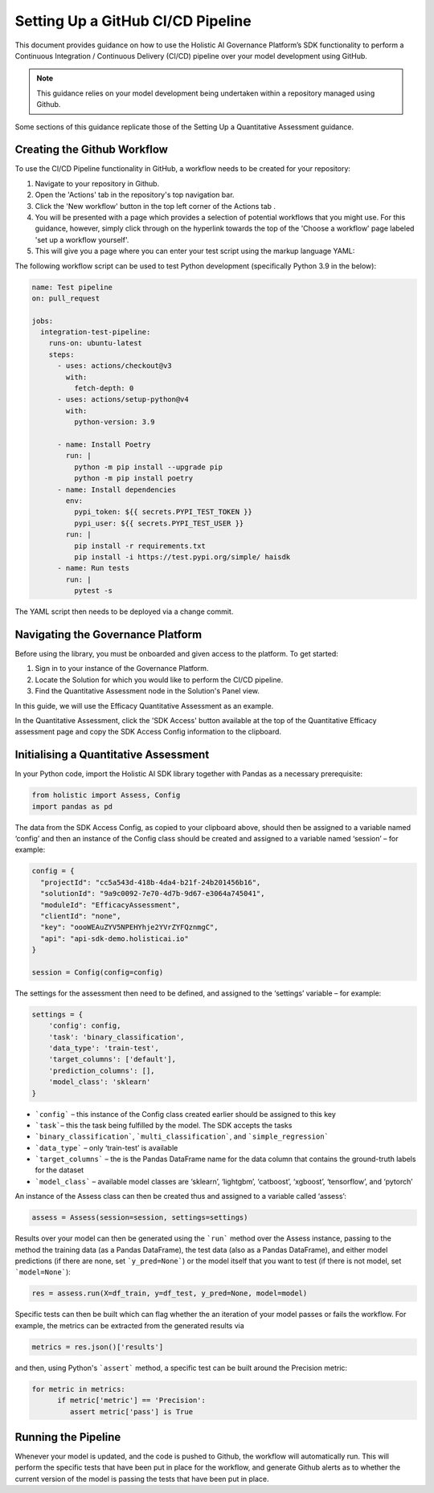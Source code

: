 ==================================
Setting Up a GitHub CI/CD Pipeline
==================================

This document provides guidance on how to use the Holistic AI Governance Platform’s SDK functionality to perform a Continuous Integration / Continuous Delivery (CI/CD) pipeline over your model development using GitHub. 

.. note::
  This guidance relies on your model development being undertaken within a repository managed using Github.

Some sections of this guidance replicate those of the Setting Up a Quantitative Assessment guidance.  


Creating the Github Workflow
----------------------------

To use the CI/CD Pipeline functionality in GitHub, a workflow needs to be created for your repository:

1. Navigate to your repository in Github.
2. Open the 'Actions' tab in the repository's top navigation bar. |action|
3. Click the 'New workflow' button in the top left corner of the Actions tab |newworkflow|. 
4. You will be presented with a page which provides a selection of potential workflows that you might use. For this guidance, however, simply click through on the hyperlink towards the top of the 'Choose a workflow' page labeled 'set up a workflow yourself'.
5. This will give you a page where you can enter your test script using the markup language YAML:

.. |action| image:: ../../_static/images/sdk/action.avif
   :width: 80px 

.. |newworkflow| image:: ../../_static/images/sdk/newworkflow.avif
   :width: 80px 

.. image:: ../../_static/images/sdk/console.png
   :align: center
   :width: 400px


The following workflow script can be used to test Python development (specifically Python 3.9 in the below):

.. code-block:: yaml

  name: Test pipeline
  on: pull_request

  jobs:
    integration-test-pipeline:
      runs-on: ubuntu-latest
      steps:
        - uses: actions/checkout@v3
          with:
            fetch-depth: 0
        - uses: actions/setup-python@v4
          with:
            python-version: 3.9

        - name: Install Poetry
          run: |
            python -m pip install --upgrade pip
            python -m pip install poetry
        - name: Install dependencies
          env:
            pypi_token: ${{ secrets.PYPI_TEST_TOKEN }}
            pypi_user: ${{ secrets.PYPI_TEST_USER }}
          run: |
            pip install -r requirements.txt
            pip install -i https://test.pypi.org/simple/ haisdk
        - name: Run tests
          run: |
            pytest -s

The YAML script then needs to be deployed via a change commit.

Navigating the Governance Platform
----------------------------------

Before using the library, you must be onboarded and given access to the platform. To get started:

1. Sign in to your instance of the Governance Platform.
2. Locate the Solution for which you would like to perform the CI/CD pipeline.
3. Find the Quantitative Assessment node in the Solution's Panel view.

In this guide, we will use the Efficacy Quantitative Assessment as an example. 

.. image:: ../../_static/images/sdk/qassess.png
   :align: center
   :width: 400px

In the Quantitative Assessment, click the 'SDK Access' button available at the top of the Quantitative Efficacy assessment page and copy the SDK Access Config information to the clipboard. 


.. image:: ../../_static/images/sdk/sdkbutton.png
   :align: center
   :width: 300px

.. raw:: html
   <br><br>

.. image:: ../../_static/images/sdk/sdkconfig.png
   :align: center
   :width: 600px

Initialising a Quantitative Assessment
--------------------------------------

In your Python code, import the Holistic AI SDK library together with Pandas as a necessary prerequisite: 

.. code-block::

  from holistic import Assess, Config
  import pandas as pd


The data from the SDK Access Config, as copied to your clipboard above, should then be assigned to a variable named ‘config’ and then an instance of the Config class should be created and assigned to a variable named ‘session’ – for example:

.. code-block::

  config = {
    "projectId": "cc5a543d-418b-4da4-b21f-24b201456b16",
    "solutionId": "9a9c0092-7e70-4d7b-9d67-e3064a745041",
    "moduleId": "EfficacyAssessment",
    "clientId": "none",
    "key": "oooWEAuZYV5NPEHYhje2YVrZYFQznmgC",
    "api": "api-sdk-demo.holisticai.io"
  }

  session = Config(config=config)


The settings for the assessment then need to be defined, and assigned to the ‘settings’ variable – for example:


.. code-block::

  settings = {
      'config': config,
      'task': 'binary_classification',
      'data_type': 'train-test',
      'target_columns': ['default'],
      'prediction_columns': [],
      'model_class': 'sklearn'
  }

- ```config``` – this instance of the Config class created earlier should be assigned to this key
- ```task```– this the task being fulfilled by the model. The SDK accepts the tasks
- ```binary_classification```, ```multi_classification```, and ```simple_regression```
- ```data_type``` – only ‘train-test’ is available
- ```target_columns``` – the is the Pandas DataFrame name for the data column that contains the ground-truth labels for the dataset
- ```model_class``` – available model classes are ‘sklearn’, ‘lightgbm’, ‘catboost’, ‘xgboost’, ‘tensorflow’, and ‘pytorch’

An instance of the Assess class can then be created thus and assigned to a variable called ‘assess’:


.. code-block::

  assess = Assess(session=session, settings=settings)


Results over your model can then be generated using the ```run``` method over the Assess instance, passing to the method the training data (as a Pandas DataFrame), the test data (also as a Pandas DataFrame), and either model predictions (if there are none, set ```y_pred=None```) or the model itself that you want to test (if there is not model, set ```model=None```):

.. code-block::

  res = assess.run(X=df_train, y=df_test, y_pred=None, model=model)

Specific tests can then be built which can flag whether the an iteration of your model passes or fails the workflow. For example, the metrics can be extracted from the generated results via


.. code-block::
  
  metrics = res.json()['results']

and then, using Python's ```assert``` method, a specific test can be built around the Precision metric:

.. code-block::
  
  for metric in metrics:
        if metric['metric'] == 'Precision':
           assert metric['pass'] is True

Running the Pipeline
--------------------

Whenever your model is updated, and the code is pushed to Github, the workflow will automatically run. This will perform the specific tests that have been put in place for the workflow, and generate Github alerts as to whether the current version of the model is passing the tests that have been put in place.
